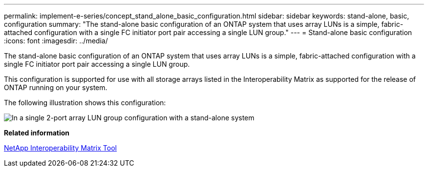 ---
permalink: implement-e-series/concept_stand_alone_basic_configuration.html
sidebar: sidebar
keywords: stand-alone, basic, configuration
summary: "The stand-alone basic configuration of an ONTAP system that uses array LUNs is a simple, fabric-attached configuration with a single FC initiator port pair accessing a single LUN group."
---
= Stand-alone basic configuration
:icons: font
:imagesdir: ../media/

[.lead]
The stand-alone basic configuration of an ONTAP system that uses array LUNs is a simple, fabric-attached configuration with a single FC initiator port pair accessing a single LUN group.

This configuration is supported for use with all storage arrays listed in the Interoperability Matrix as supported for the release of ONTAP running on your system.

The following illustration shows this configuration:

image::../media/one_standalone_2_port_array_lun_group_array_port_labels.gif[In a single 2-port array LUN group configuration with a stand-alone system, a path goes to a port on each storage array controller.]

*Related information*

https://mysupport.netapp.com/matrix[NetApp Interoperability Matrix Tool]
